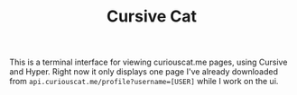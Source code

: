 #+TITLE: Cursive Cat

This is a terminal interface for viewing curiouscat.me pages, using Cursive and Hyper. Right now it only displays one page I've already downloaded from ~api.curiouscat.me/profile?username=[USER]~ while I work on the ui.
